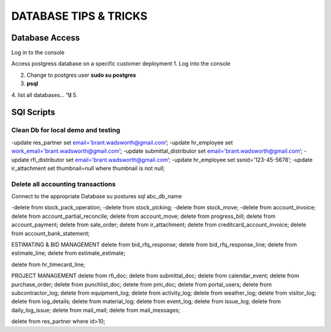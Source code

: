 ===========================
DATABASE TIPS & TRICKS
===========================
Database Access
========================================

Log in to the console

Access postgress database on a specific customer deployment
1. Log into the console

2. Change to postgres user **sudo su postgres**

3. **psql**

4. list all databases... **'\\l**
5.


SQl Scripts
=======================================

Clean Db for local demo and testing
--------------------------------------------------

-update res_partner set email='brant.wadsworth@gmail.com’;
-update hr_employee set work_email='brant.wadsworth@gmail.com’;
-update submittal_distributor set email='brant.wadsworth@gmail.com’;
-update rfi_distributor set email='brant.wadsworth@gmail.com’;
-update hr_employee set ssnid='123-45-5678’;
-update ir_attachment set thumbnail=null where thumbnail is not null;


Delete all accounting transactions
---------------------------------------------------

Connect to the appropriate Database
su postures
sql abc_db_name

-delete from stock_pack_operation;
-delete from stock_picking;
-delete from stock_move;
-delete from account_invoice;
delete from account_partial_reconcile;
delete from account_move;
delete from progress_bill;
delete from account_payment;
delete from sale_order;
delete from ir_attachment;
delete from creditcard_account_invoice;
delete from account_bank_statement;

ESTIMATING & BID MANAGEMENT
delete from bid_rfq_response;
delete from bid_rfq_response_line;
delete from estimate_line;
delete from estimate_estimate;

delete from hr_timecard_line;

PROJECT MANAGEMENT
delete from rfi_doc;
delete from submittal_doc;
delete from calendar_event;
delete from purchase_order;
delete from punchlist_doc;
delete from pmi_doc;
delete from portal_users;
delete from subcontractor_log;
delete from equipment_log;
delete from activity_log;
delete from weather_log;
delete from visitor_log;
delete from log_details;
delete from material_log;
delete from event_log;
delete from issue_log;
delete from daily_log_issue;
delete from mail_mail;
delete from mail_messages;

delete from res_partner where id>10;

